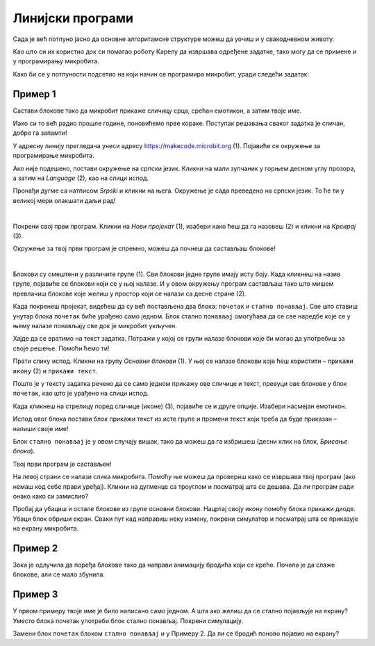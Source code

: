 Линијски програми
=================

Сада је већ потпуно јасно да основне алгоритамске структуре можеш да уочиш и у свакодневном животу.

Као што си их користио док си помагао роботу Карелу да извршава одређене задатке, тако могу да се примене и у 
програмирању микробита.

Како би се у потпуности подсетио на који начин се програмира микробит, уради следећи задатак:

Пример 1
~~~~~~~~

Састави блокове тако да микробит прикаже сличицу срца, срећан емотикон, а затим твоје име.

Иако си то већ радио прошле године, поновићемо прве кораке. Поступак решавања сваког задатка је сличан, добро га запамти!

У адресну линију прегледача унеси адресу https://makecode.microbit.org (1). Појавиће се окружење за програмирање 
микробита. 

Ако није подешено, постави окружење на српски језик. Кликни на мали зупчаник у горњем десном углу прозора, а 
затим на *Language* (2), као на слици испод.

.. image:: ../../_images/mb1.png
	:width: 800
	:align: center
	
Пронађи дугме са натписом *Srpski* и кликни на њега. Окружење је сада преведено на српски језик. 
То ће ти у великој мери олакшати даљи рад!

|

Покрени свој први програм. Кликни на *Нови пројекат* (1), изабери како ћеш да га назовеш (2) и кликни на *Креирај* (3).

.. image:: ../../_images/mb2.png
	:width: 800
	:align: center
	
Окружење за твој први програм је спремно, можеш да почнеш да састављаш блокове!

|

Блокови су смештени у различите групе (1). Сви блокови једне групе имају исту боју. Када кликнеш на назив групе, 
појавиће се блокови који се у њој налазе. И у овом окружењу програм састављаш тако што мишем превлачиш блокове 
које желиш у простор који се налази са десне стране (2).

.. image:: ../../_images/mb2a.png
	:width: 800
	:align: center

Када покренеш пројекат, видећеш да су већ постављена два блока: ``почетак`` и ``стално понављај``. Све што ставиш унутар 
блока ``почетак`` биће урађено само једном. Блок стално ``понављај`` омогућава да се све наредбе које се у њему налазе 
понављају све док је микробит укључен.

Хајде да се вратимо на текст задатка. Потражи у којој се групи налазе блокови које би могао да употребиш за своје 
решење. Помоћи ћемо ти! 

Прати слику испод. Кликни на групу *Основни блокови* (1). У њој се налазе блокови које ћеш користити – ``прикажи икону`` (2) и ``прикажи текст``. 

Пошто је у тексту задатка речено да се само једном прикажу ове сличице и текст, превуци ове блокове у блок ``почетак``, 
као што је урађено на слици испод. 

.. image:: ../../_images/mb3.png
	:width: 800
	:align: center

Када кликнеш на стрелицу поред сличице (иконе) (3), појавиће се и друге опције. Изабери насмејан емотикон.

Испод овог блока постави блок прикажи текст из исте групе и промени текст који треба да буде приказан – напиши своје име!

.. infonote::

 Текст на микробиту може да буде написан само латиничким писмом без додатака за š, ć, č, đ (осим ако не пишеш сам слово по слово тако да буде исписано ћирилицом или са додацима).

Блок ``стално понављај`` је у овом случају вишак, тако да можеш да га избришеш (десни клик на блок, *Брисање блока*).
		
.. image:: ../../_images/mb4.png
	:width: 800
	:align: center

Твој први програм је састављен!

.. questionnote::

 Како можеш да провериш да ли си добро урадио задатак? 

На левој страни се налази слика микробита. Помоћу ње можеш да провериш како се извршава твој програм (ако немаш код себе прави уређај). 
Кликни на дугменце са троуглом и посматрај шта се дешава. Да ли програм ради онако како си замислио?

Пробај да убациш и остале блокове из групе основни блокови. Нацртај своју икону помоћу блока прикажи диоде. Убаци блок 
обриши екран. Сваки пут кад направиш неку измену, покрени симулатор и посматрај шта се приказује на екрану микробита.

Пример 2
~~~~~~~~

.. image:: ../../_images/mb6.png
	:width: 800
	:align: center

Зока је одлучила да поређа блокове тако да направи анимацију бродића који се креће. Почела је да слаже блокове, 
али се мало збунила. 

.. questionnote::

 Да ли је свеједно којим ће редом поређати преостале блокове?

.. quizq::

   .. mchoice:: p621
        :correct: b
        :answer_a: 1-2-3-4-5-6
        :answer_b: 4-2-1-5-3-6
        :answer_c: 5-1-2-4-3-6
        :answer_d: 3-5-1-4-2-6
        :feedback_a: Одговор није тачан. 
        :feedback_b: Одговор је тачан. 
        :feedback_c: Одговор није тачан. 
        :feedback_d: Одговор није тачан.

        Означи исправан редослед блокова како би се на екрану видео бродић који плови:
		
Пример 3
~~~~~~~~

У првом примеру твоје име је било написано само једном. А шта ако желиш да се стално појављује на екрану? Уместо блока почетак употреби блок стално понављај. Покрени симулацију. 

.. questionnote::

 Колико ће пута бити исписано твоје име? Да ли можеш унапред то да знаш?
 
Замени блок ``почетак`` блоком ``стално понављај`` и у Примеру 2. Да ли се бродић поново појавио на екрану?
